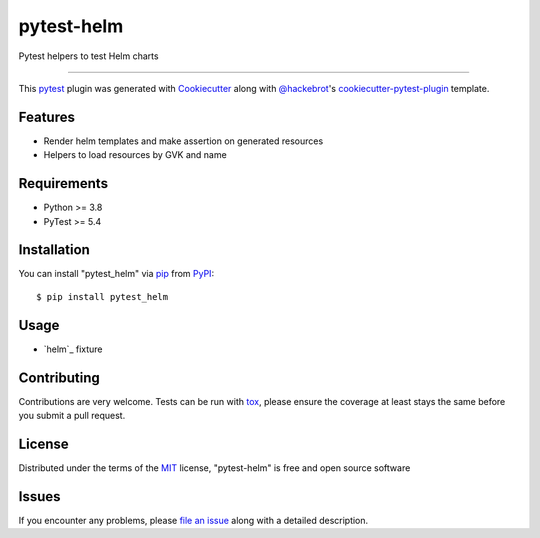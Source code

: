 ===========
pytest-helm
===========

.. image:: https://img.shields.io/pypi/v/pytest-helm.svg
    :target: https://pypi.org/project/pytest-helm
    :alt: PyPI version

.. image:: https://img.shields.io/pypi/pyversions/pytest-helm.svg
    :target: https://pypi.org/project/pytest-helm
    :alt: Python versions

.. image:: https://travis-ci.org/nilscan/pytest-helm.svg?branch=master
    :target: https://travis-ci.org/nilscan/pytest-helm
    :alt: See Build Status on Travis CI

.. image:: https://ci.appveyor.com/api/projects/status/github/nilscan/pytest-helm?branch=master
    :target: https://ci.appveyor.com/project/nilscan/pytest-helm/branch/master
    :alt: See Build Status on AppVeyor

Pytest helpers to test Helm charts

----

This `pytest`_ plugin was generated with `Cookiecutter`_ along with `@hackebrot`_'s `cookiecutter-pytest-plugin`_ template.


Features
--------

* Render helm templates and make assertion on generated resources
* Helpers to load resources by GVK and name


Requirements
------------

* Python >= 3.8
* PyTest >= 5.4


Installation
------------

You can install "pytest_helm" via `pip`_ from `PyPI`_::

    $ pip install pytest_helm


Usage
-----

* `helm`_ fixture

Contributing
------------
Contributions are very welcome. Tests can be run with `tox`_, please ensure
the coverage at least stays the same before you submit a pull request.

License
-------

Distributed under the terms of the `MIT`_ license, "pytest-helm" is free and open source software


Issues
------

If you encounter any problems, please `file an issue`_ along with a detailed description.

.. _`Cookiecutter`: https://github.com/audreyr/cookiecutter
.. _`@hackebrot`: https://github.com/hackebrot
.. _`MIT`: http://opensource.org/licenses/MIT
.. _`BSD-3`: http://opensource.org/licenses/BSD-3-Clause
.. _`GNU GPL v3.0`: http://www.gnu.org/licenses/gpl-3.0.txt
.. _`Apache Software License 2.0`: http://www.apache.org/licenses/LICENSE-2.0
.. _`cookiecutter-pytest-plugin`: https://github.com/pytest-dev/cookiecutter-pytest-plugin
.. _`file an issue`: https://github.com/nilscan/pytest-helm/issues
.. _`pytest`: https://github.com/pytest-dev/pytest
.. _`tox`: https://tox.readthedocs.io/en/latest/
.. _`pip`: https://pypi.org/project/pip/
.. _`PyPI`: https://pypi.org/project
